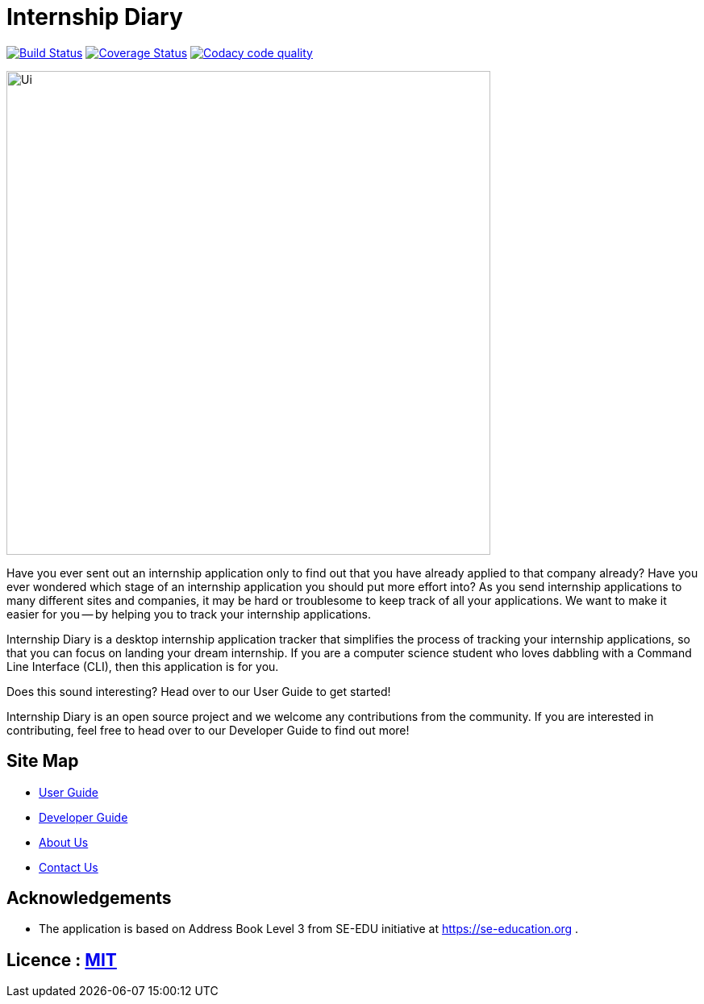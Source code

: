 = Internship Diary
ifdef::env-github,env-browser[:relfileprefix: docs/]

https://travis-ci.com/AY1920S2-CS2103T-F10-2/main[image:https://travis-ci.com/AY1920S2-CS2103T-F10-2/main.svg?branch=master[Build Status]]
// https://ci.appveyor.com/project/damithc/addressbook-level3[image:https://ci.appveyor.com/api/projects/status/3boko2x2vr5cc3w2?svg=true[Build status]]
https://coveralls.io/github/AY1920S2-CS2103T-F10-2/main?branch=master[image:https://coveralls.io/repos/github/AY1920S2-CS2103T-F10-2/main/badge.svg?branch=master[Coverage Status]]
image:https://api.codacy.com/project/badge/Grade/70331172a39b4f2293247b771b2928cc["Codacy code quality", link="https://www.codacy.com/gh/AY1920S2-CS2103T-F10-2/main?utm_source=github.com&utm_medium=referral&utm_content=AY1920S2-CS2103T-F10-2/main&utm_campaign=Badge_Grade"]

ifdef::env-github[]
image::docs/images/Ui.png[width="600"]
endif::[]

ifndef::env-github[]
image::images/Ui.png[width="600"]
endif::[]

Have you ever sent out an internship application only to find out that you have already applied to that company already?
Have you ever wondered which stage of an internship application you should put more effort into?
As you send internship applications to many different sites and companies, it may be hard or troublesome to keep track of all your applications.
We want to make it easier for you -- by helping you to track your internship applications.

Internship Diary is a desktop internship application tracker that simplifies the process of tracking your internship applications, so that you can focus
on landing your dream internship. If you are a computer science student who loves dabbling with a Command Line Interface (CLI), then this application is for you.

Does this sound interesting? Head over to our User Guide to get started!

Internship Diary is an open source project and we welcome any contributions from the community. If you are interested in contributing, feel free to head over to our Developer Guide to find out more!

== Site Map

* <<UserGuide#, User Guide>>
* <<DeveloperGuide#, Developer Guide>>
* <<AboutUs#, About Us>>
* <<ContactUs#, Contact Us>>

== Acknowledgements

* The application is based on Address Book Level 3 from SE-EDU initiative at https://se-education.org .

== Licence : link:LICENSE[MIT]
